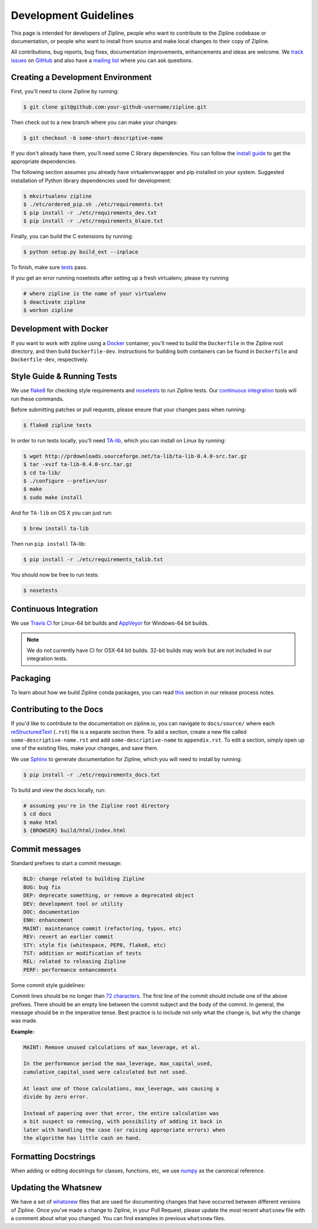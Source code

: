 Development Guidelines
======================
This page is intended for developers of Zipline, people who want to contribute to the Zipline codebase or documentation, or people who want to install from source and make local changes to their copy of Zipline.

All contributions, bug reports, bug fixes, documentation improvements, enhancements and ideas are welcome. We `track issues`__ on `GitHub`__ and also have a `mailing list`__ where you can ask questions.

__ https://github.com/quantopian/zipline/issues
__ https://github.com/
__ https://groups.google.com/forum/#!forum/zipline

Creating a Development Environment
----------------------------------

First, you'll need to clone Zipline by running:

.. code-block:: bash

   $ git clone git@github.com:your-github-username/zipline.git

Then check out to a new branch where you can make your changes:

.. code-block:: bash
		
   $ git checkout -b some-short-descriptive-name

If you don't already have them, you'll need some C library dependencies. You can follow the `install guide`__ to get the appropriate dependencies.

__ install.html

The following section assumes you already have virtualenvwrapper and pip installed on your system. Suggested installation of Python library dependencies used for development:

.. code-block:: bash

   $ mkvirtualenv zipline
   $ ./etc/ordered_pip.sh ./etc/requirements.txt
   $ pip install -r ./etc/requirements_dev.txt
   $ pip install -r ./etc/requirements_blaze.txt 

Finally, you can build the C extensions by running:

.. code-block:: bash

   $ python setup.py build_ext --inplace

To finish, make sure `tests`__ pass.

__ #style-guide-running-tests

If you get an error running nosetests after setting up a fresh virtualenv, please try running

.. code-block:: bash

   # where zipline is the name of your virtualenv
   $ deactivate zipline
   $ workon zipline


Development with Docker
-----------------------

If you want to work with zipline using a `Docker`__ container, you'll need to build the ``Dockerfile`` in the Zipline root directory, and then build ``Dockerfile-dev``. Instructions for building both containers can be found in ``Dockerfile`` and ``Dockerfile-dev``, respectively.

__ https://docs.docker.com/get-started/


Style Guide & Running Tests
---------------------------

We use `flake8`__ for checking style requirements and `nosetests`__ to run Zipline tests. Our `continuous integration`__ tools will run these commands.

__ http://flake8.pycqa.org/en/latest/
__ http://nose.readthedocs.io/en/latest/
__ https://en.wikipedia.org/wiki/Continuous_integration

Before submitting patches or pull requests, please ensure that your changes pass when running:

.. code-block:: bash

   $ flake8 zipline tests

In order to run tests locally, you'll need `TA-lib`__, which you can install on Linux by running:

__ https://mrjbq7.github.io/ta-lib/install.html

.. code-block:: bash

   $ wget http://prdownloads.sourceforge.net/ta-lib/ta-lib-0.4.0-src.tar.gz
   $ tar -xvzf ta-lib-0.4.0-src.tar.gz
   $ cd ta-lib/
   $ ./configure --prefix=/usr
   $ make
   $ sudo make install

And for ``TA-lib`` on OS X you can just run:

.. code-block:: bash

   $ brew install ta-lib

Then run ``pip install`` TA-lib:

.. code-block:: bash

   $ pip install -r ./etc/requirements_talib.txt

You should now be free to run tests:

.. code-block:: bash
		
   $ nosetests


Continuous Integration
----------------------

We use `Travis CI`__ for Linux-64 bit builds and `AppVeyor`__ for Windows-64 bit builds.

.. note::

   We do not currently have CI for OSX-64 bit builds. 32-bit builds may work but are not included in our integration tests.

__ https://travis-ci.org/quantopian/zipline
__ https://ci.appveyor.com/project/quantopian/zipline


Packaging
---------
To learn about how we build Zipline conda packages, you can read `this`__ section in our release process notes.

__ release-process.html#uploading-conda-packages
   
Contributing to the Docs
------------------------

If you'd like to contribute to the documentation on zipline.io, you can navigate to ``docs/source/`` where each `reStructuredText`__ (``.rst``) file is a separate section there. To add a section, create a new file called ``some-descriptive-name.rst`` and add ``some-descriptive-name`` to ``appendix.rst``. To edit a section, simply open up one of the existing files, make your changes, and save them.

__ https://en.wikipedia.org/wiki/ReStructuredText

We use `Sphinx`__ to generate documentation for Zipline, which you will need to install by running:

__ http://www.sphinx-doc.org/en/stable/


.. code-block:: bash

   $ pip install -r ./etc/requirements_docs.txt

To build and view the docs locally, run:

.. code-block:: bash

   # assuming you're in the Zipline root directory
   $ cd docs
   $ make html
   $ {BROWSER} build/html/index.html


Commit messages
---------------

Standard prefixes to start a commit message:

.. code-block:: text

   BLD: change related to building Zipline
   BUG: bug fix
   DEP: deprecate something, or remove a deprecated object
   DEV: development tool or utility
   DOC: documentation
   ENH: enhancement
   MAINT: maintenance commit (refactoring, typos, etc)
   REV: revert an earlier commit
   STY: style fix (whitespace, PEP8, flake8, etc)
   TST: addition or modification of tests
   REL: related to releasing Zipline
   PERF: performance enhancements


Some commit style guidelines:

Commit lines should be no longer than `72 characters`__. The first line of the commit should include one of the above prefixes. There should be an empty line between the commit subject and the body of the commit. In general, the message should be in the imperative tense. Best practice is to include not only what the change is, but why the change was made.

__ https://git-scm.com/book/en/v2/Distributed-Git-Contributing-to-a-Project

**Example:**

.. code-block:: text

   MAINT: Remove unused calculations of max_leverage, et al.

   In the performance period the max_leverage, max_capital_used,
   cumulative_capital_used were calculated but not used.

   At least one of those calculations, max_leverage, was causing a
   divide by zero error.
   
   Instead of papering over that error, the entire calculation was
   a bit suspect so removing, with possibility of adding it back in
   later with handling the case (or raising appropriate errors) when
   the algorithm has little cash on hand.


Formatting Docstrings
---------------------

When adding or editing docstrings for classes, functions, etc, we use `numpy`__ as the canonical reference.

__ https://github.com/numpy/numpy/blob/master/doc/HOWTO_DOCUMENT.rst.txt


Updating the Whatsnew
---------------------

We have a set of `whatsnew <https://github.com/quantopian/zipline/tree/master/docs/source/whatsnew>`__ files that are used for documenting changes that have occurred between different versions of Zipline.
Once you've made a change to Zipline, in your Pull Request, please update the most recent ``whatsnew`` file with a comment about what you changed. You can find examples in previous ``whatsnew`` files.
